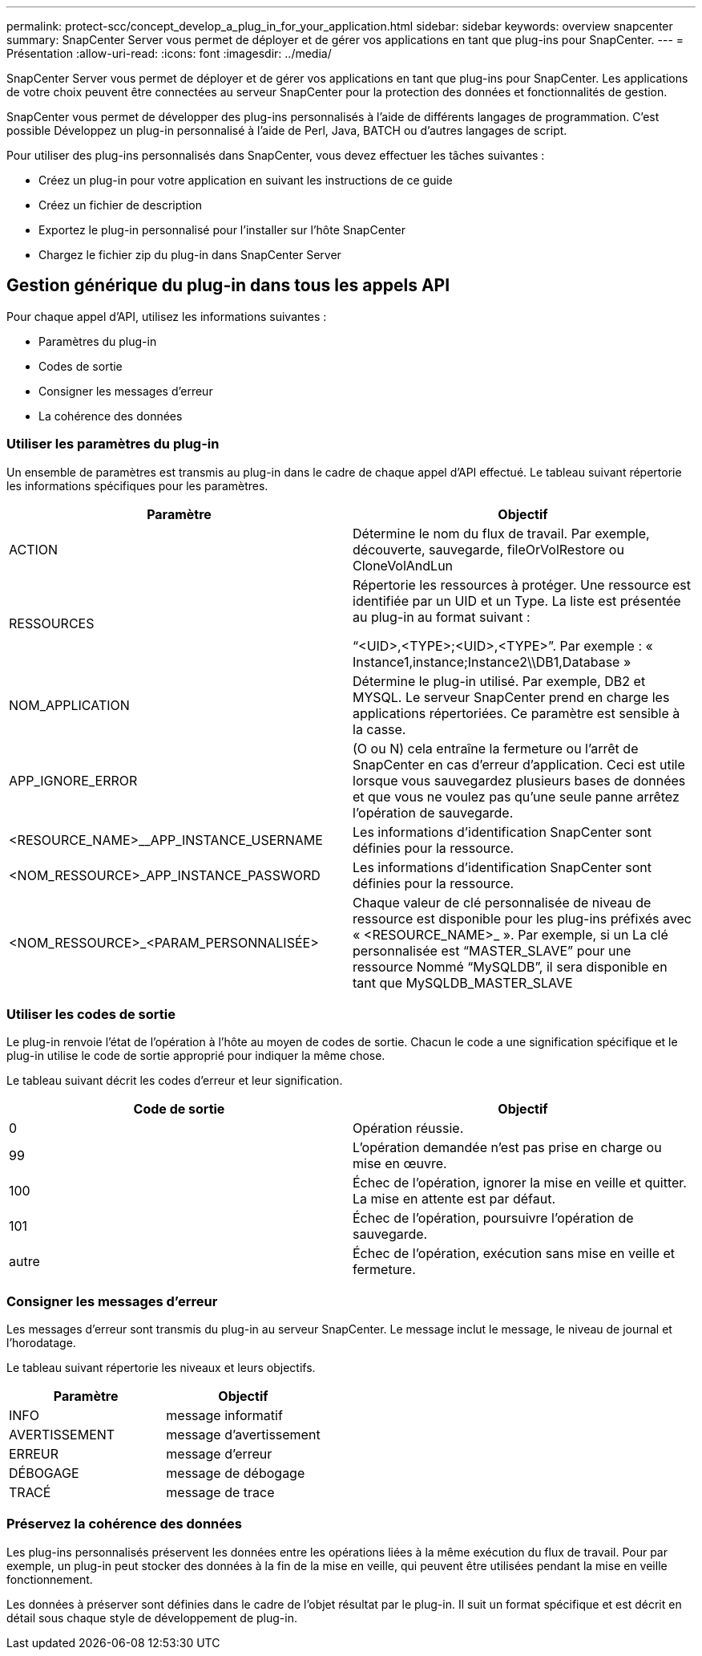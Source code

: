 ---
permalink: protect-scc/concept_develop_a_plug_in_for_your_application.html 
sidebar: sidebar 
keywords: overview snapcenter 
summary: SnapCenter Server vous permet de déployer et de gérer vos applications en tant que plug-ins pour SnapCenter. 
---
= Présentation
:allow-uri-read: 
:icons: font
:imagesdir: ../media/


[role="lead"]
SnapCenter Server vous permet de déployer et de gérer vos applications en tant que plug-ins pour SnapCenter.
Les applications de votre choix peuvent être connectées au serveur SnapCenter pour la protection des données et
fonctionnalités de gestion.

SnapCenter vous permet de développer des plug-ins personnalisés à l'aide de différents langages de programmation. C'est possible
Développez un plug-in personnalisé à l'aide de Perl, Java, BATCH ou d'autres langages de script.

Pour utiliser des plug-ins personnalisés dans SnapCenter, vous devez effectuer les tâches suivantes :

* Créez un plug-in pour votre application en suivant les instructions de ce guide
* Créez un fichier de description
* Exportez le plug-in personnalisé pour l'installer sur l'hôte SnapCenter
* Chargez le fichier zip du plug-in dans SnapCenter Server




== Gestion générique du plug-in dans tous les appels API

Pour chaque appel d'API, utilisez les informations suivantes :

* Paramètres du plug-in
* Codes de sortie
* Consigner les messages d'erreur
* La cohérence des données




=== Utiliser les paramètres du plug-in

Un ensemble de paramètres est transmis au plug-in dans le cadre de chaque appel d'API effectué. Le tableau suivant répertorie les informations spécifiques pour les paramètres.

|===
| Paramètre | Objectif 


 a| 
ACTION
 a| 
Détermine le nom du flux de travail. Par exemple, découverte, sauvegarde, fileOrVolRestore ou
CloneVolAndLun



 a| 
RESSOURCES
 a| 
Répertorie les ressources à protéger. Une ressource est identifiée par un UID et un Type. La liste est présentée au plug-in au format suivant :

“<UID>,<TYPE>;<UID>,<TYPE>”. Par exemple :
« Instance1,instance;Instance2\\DB1,Database »



 a| 
NOM_APPLICATION
 a| 
Détermine le plug-in utilisé. Par exemple, DB2 et MYSQL. Le serveur SnapCenter prend en charge les applications répertoriées. Ce paramètre est sensible à la casse.



 a| 
APP_IGNORE_ERROR
 a| 
(O ou N) cela entraîne la fermeture ou l'arrêt de SnapCenter en cas d'erreur d'application. Ceci est utile lorsque vous sauvegardez plusieurs bases de données et que vous ne voulez pas qu'une seule panne
arrêtez l'opération de sauvegarde.



 a| 
<RESOURCE_NAME>__APP_INSTANCE_USERNAME
 a| 
Les informations d'identification SnapCenter sont définies pour la ressource.



 a| 
<NOM_RESSOURCE>_APP_INSTANCE_PASSWORD
 a| 
Les informations d'identification SnapCenter sont définies pour la ressource.



 a| 
<NOM_RESSOURCE>_<PARAM_PERSONNALISÉE>
 a| 
Chaque valeur de clé personnalisée de niveau de ressource est
disponible pour les plug-ins préfixés avec
« <RESOURCE_NAME>_ ». Par exemple, si un
La clé personnalisée est “MASTER_SLAVE” pour une ressource
Nommé “MySQLDB”, il sera disponible en tant que
MySQLDB_MASTER_SLAVE

|===


=== Utiliser les codes de sortie

Le plug-in renvoie l'état de l'opération à l'hôte au moyen de codes de sortie. Chacun
le code a une signification spécifique et le plug-in utilise le code de sortie approprié pour indiquer la même chose.

Le tableau suivant décrit les codes d'erreur et leur signification.

|===
| Code de sortie | Objectif 


 a| 
0
 a| 
Opération réussie.



 a| 
99
 a| 
L'opération demandée n'est pas prise en charge ou mise en œuvre.



 a| 
100
 a| 
Échec de l'opération, ignorer la mise en veille et quitter. La mise en attente est par défaut.



 a| 
101
 a| 
Échec de l'opération, poursuivre l'opération de sauvegarde.



 a| 
autre
 a| 
Échec de l'opération, exécution sans mise en veille et fermeture.

|===


=== Consigner les messages d'erreur

Les messages d'erreur sont transmis du plug-in au serveur SnapCenter. Le message
inclut le message, le niveau de journal et l'horodatage.

Le tableau suivant répertorie les niveaux et leurs objectifs.

|===
| Paramètre | Objectif 


 a| 
INFO
 a| 
message informatif



 a| 
AVERTISSEMENT
 a| 
message d'avertissement



 a| 
ERREUR
 a| 
message d'erreur



 a| 
DÉBOGAGE
 a| 
message de débogage



 a| 
TRACÉ
 a| 
message de trace

|===


=== Préservez la cohérence des données

Les plug-ins personnalisés préservent les données entre les opérations liées à la même exécution du flux de travail. Pour
par exemple, un plug-in peut stocker des données à la fin de la mise en veille, qui peuvent être utilisées pendant la mise en veille
fonctionnement.

Les données à préserver sont définies dans le cadre de l'objet résultat par le plug-in. Il suit un format spécifique
et est décrit en détail sous chaque style de développement de plug-in.
